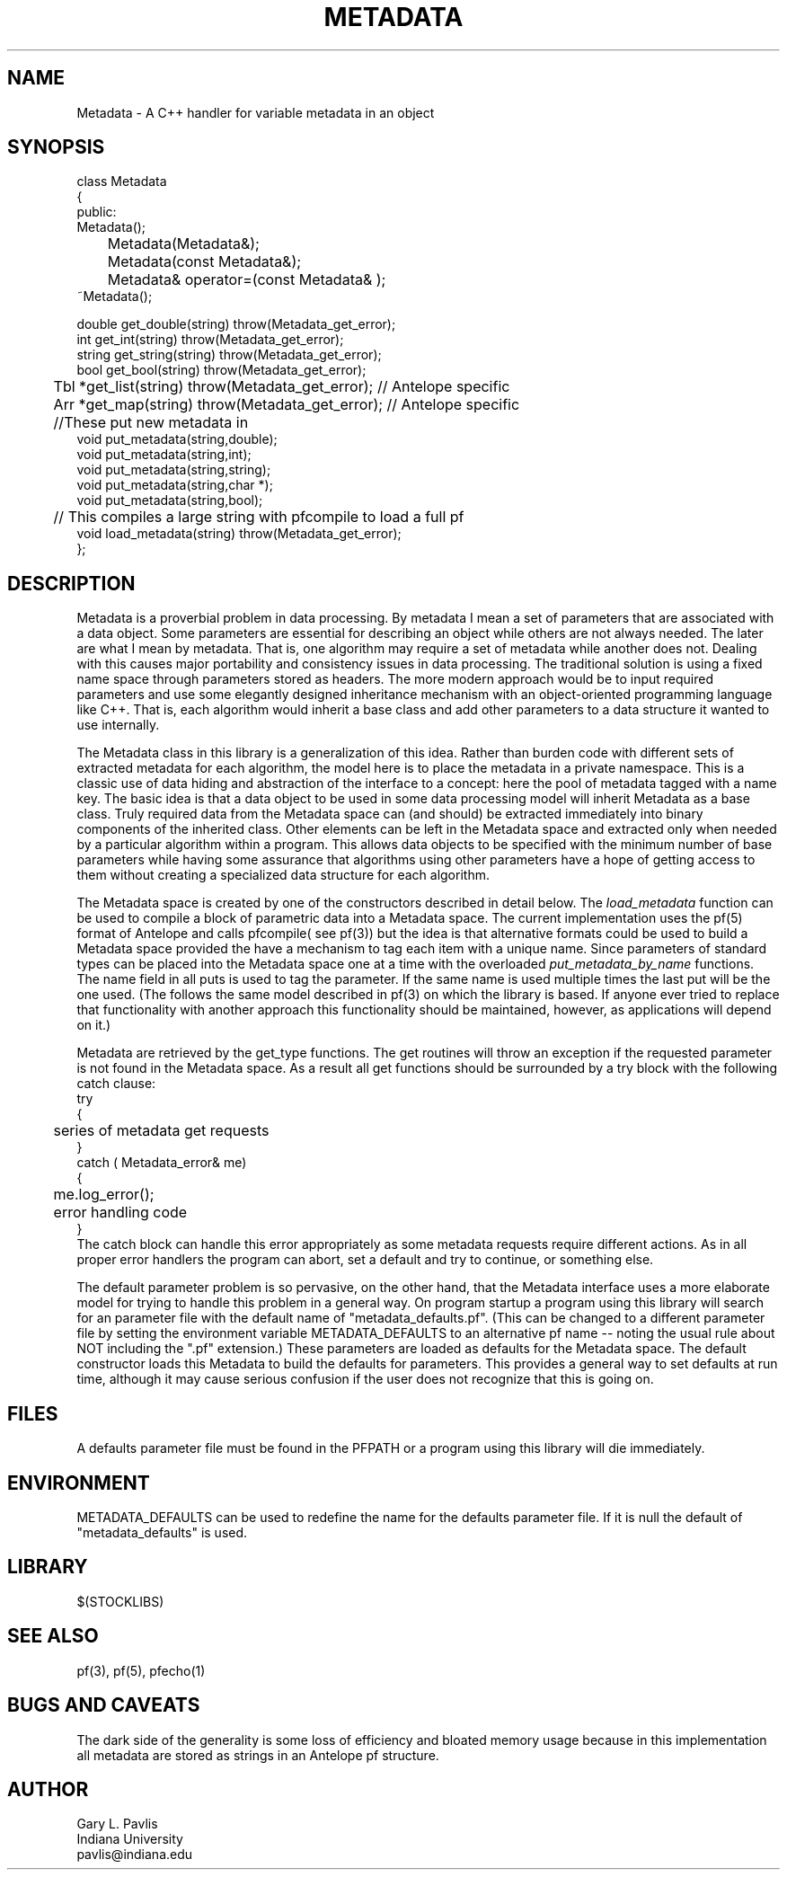 '\" te
.TH METADATA 3 "%G"
.SH NAME
Metadata - A C++ handler for variable metadata in an object
.SH SYNOPSIS
.nf
class Metadata
{
public:
        Metadata();
	Metadata(Metadata&);
	Metadata(const Metadata&);
	Metadata& operator=(const Metadata& );
        ~Metadata();

        double get_double(string) throw(Metadata_get_error);
        int get_int(string) throw(Metadata_get_error);
        string get_string(string) throw(Metadata_get_error);
        bool get_bool(string) throw(Metadata_get_error);
	Tbl *get_list(string) throw(Metadata_get_error);  // Antelope specific
	Arr *get_map(string) throw(Metadata_get_error);  // Antelope specific
	//These put new metadata in
        void put_metadata(string,double);
        void put_metadata(string,int);
        void put_metadata(string,string);
        void put_metadata(string,char *);
        void put_metadata(string,bool);
	// This compiles a large string with pfcompile to load a full pf
        void load_metadata(string) throw(Metadata_get_error);
};

.fi
.SH DESCRIPTION
.LP
Metadata is a proverbial problem in data processing.  
By metadata I mean a set of parameters that are associated with 
a data object.  Some parameters are essential for describing
an object while others are not always needed.  The later 
are what I mean by metadata.  That is, one
algorithm may require a set of metadata while another does not.
Dealing with this causes major portability and consistency issues
in data processing.  The traditional solution is using a fixed 
name space through parameters stored as headers.  The more modern
approach would be to input required parameters and use some 
elegantly designed inheritance mechanism with an object-oriented
programming language like C++.  That is, each algorithm would 
inherit a base class and add other parameters to a data structure
it wanted to use internally.  
.LP
The Metadata class in this library is a generalization of this idea.
Rather than burden code with different sets of extracted metadata for
each algorithm, the model here is to place the metadata in a private
namespace.  This is a classic use of data hiding and abstraction of
the interface to a concept:  here the pool of metadata tagged with 
a name key.  The basic idea is that a data object to be used in 
some data processing model will inherit Metadata as a base class.
Truly required data from the Metadata space can (and should) be 
extracted immediately into binary components of the inherited 
class.  Other elements can be left in the Metadata space and 
extracted only when needed by a particular algorithm within a 
program.  This allows data objects to be specified with the 
minimum number of base parameters while having some assurance
that algorithms using other parameters have a hope of getting
access to them without creating a specialized data structure 
for each algorithm.  
.LP
The Metadata space is created by one of the constructors 
described in detail below.  The \fIload_metadata\fR function 
can be used to compile a block of parametric data into a 
Metadata space.  The current implementation uses the pf(5)
format of Antelope and calls pfcompile( see pf(3)) but 
the idea is that alternative formats could be used to build
a Metadata space provided the have a mechanism to tag each
item with a unique name.  Since parameters of standard types
can be placed into the Metadata space one at a time with the 
overloaded \fIput_metadata_by_name\fR functions.  The name
field in all puts is used to tag the parameter.  If the same
name is used multiple times the last put will be the one used.
(The follows the same model described in pf(3) on which the
library is based.  If anyone ever tried to replace that 
functionality with another approach this functionality should
be maintained, however, as applications will depend on it.)
.LP
Metadata are retrieved by the get_type 
functions.  The get routines will throw an exception if the requested
parameter is not found in the Metadata space.  As a result
all get functions should be surrounded by a try block with
the following catch clause:
.nf
try
{
	series of metadata get requests
}
catch ( Metadata_error& me)
{
	me.log_error();
	error handling code
}
.fi
The catch block can handle this error appropriately as some
metadata requests require different actions.  
As in all proper error handlers the program can abort, set
a default and try to continue, or something else.  
.LP
The default parameter problem is so pervasive, on the other hand,
that the Metadata interface uses a more elaborate model for trying
to handle this problem in a general way.  On program startup a 
program using this library will search for an parameter file
with the default name of "metadata_defaults.pf".  (This can be
changed to a different parameter file by setting the environment
variable METADATA_DEFAULTS to an alternative pf name -- noting 
the usual rule about NOT including the ".pf" extension.)  
These parameters are loaded as defaults for the Metadata space.  
The default constructor loads this Metadata to build the defaults
for parameters.  This provides a general way to set defaults 
at run time, although it may cause serious confusion if the
user does not recognize that this is going on.  
.SH FILES
.LP
A defaults parameter file must be found in the PFPATH 
or a program using this library will die immediately.  
.SH ENVIRONMENT
.LP
METADATA_DEFAULTS can be used to redefine the name for the defaults
parameter file.  If it is null the default of "metadata_defaults" is
used.
.SH LIBRARY
$(STOCKLIBS)
.SH "SEE ALSO"
.nf
pf(3), pf(5), pfecho(1)
.fi
.SH "BUGS AND CAVEATS"
.LP
The dark side of the generality is some loss of efficiency and 
bloated memory usage because in this implementation all metadata
are stored as strings in an Antelope pf structure.  
.SH AUTHOR
.nf
Gary L. Pavlis
Indiana University
pavlis@indiana.edu
.\" $Id: metadata.3,v 1.2 2003/03/07 15:43:56 pavlis Exp $
